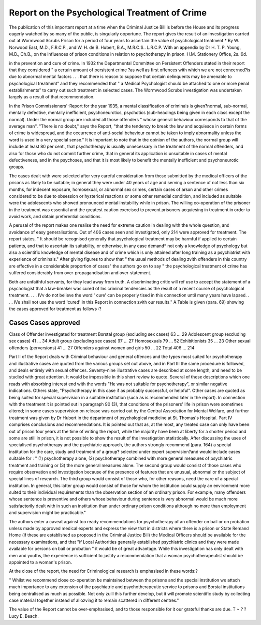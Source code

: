 Report on the Psychological Treatment of Crime
================================================

The publication of this important report at a time when the Criminal Justice Bill is
before the House and its progress eagerly watched by so many of the public, is singularly
opportune. The report gives the result of an investigation carried out at Wormwood
Scrubs Prison for a period of four years to ascertain the value of psychological treatment
* By W. Norwood East, M.D., F.R.C.P., and W. H. de B. Hubert, B.A., M.R.C.S.. L.R.C.P.
With an appendix by Dr H. T. P. Young, M.B., Ch.B., on the influences of prison
conditions in relation to psychotherapy in prison. H.M. Stationery Office, 2s. 6d.

in the prevention and cure of crime. In 1932 the Departmental Committee on Persistent
Offenders stated in their report that they considered " a certain amount of persistent crime
?as well as first offences with which we are not concerned?is due to abnormal mental
factors . . . that there is reason to suppose that certain delinquents may be amenable to
psychological treatment" and they recommended that " a Medical Psychologist should be
attached to one or more penal establishments" to carry out such treatment in selected
cases. The Wormwood Scrubs investigation was undertaken largely as a result of that
recommendation.

In the Prison Commissioners'-Report for the year 1935, a mental classification of criminals
is given?normal, sub-normal, mentally defective, mentally inefficient, psychoneurotics,
psychotics (sub-headings being given in each class except the normal). Under the normal
group are included all those offenders " whose general behaviour corresponds to that of the
average man". "There is no doubt," says the Report, "that the tendency to break the law
and acquiesce in certain forms of crime is widespread, and the occurrence of anti-social
behaviour cannot be taken to imply abnormality unless the word is used in a very special
sense." It is important to note that in the opinion of the authors, the normal group will
include at least 80 per cent., that psychotherapy is usually unnecessary in the treatment of
the normal offenders, and also for those who do not commit further crime, that in general
its application is unsuitable in cases of mental defectiveness, and in the psychoses, and that it
is most likely to benefit the mentally inefficient and psychoneurotic groups.

The cases dealt with were selected after very careful consideration from those submitted
by the medical officers of the prisons as likely to be suitable; in general they were under
40 years of age and serving a sentence of not less than six months, for indecent exposure,
homosexual, or abnormal sex crimes, certain cases of arson and other crimes considered to
be due to obsession or hysterical reactions or some other remedial condition, and included as
suitable were the adolescents who showed pronounced mental instability while in prison.
The willing co-operation of the prisoner in the treatment was essential and the greatest
caution exercised to prevent prisoners acquiesing in treatment in order to avoid work, and
obtain preferential conditions.

A perusal of the report makes one realise the need for extreme caution in dealing
with the whole question, and avoidance of easy generalisations. Out of 406 cases seen
and investigated, only 214 were approved for treatment. The report states, " It should be
recognised generally that psychological treatment may be harmful if applied to certain
patients, and that to ascertain its suitability, or otherwise, in any case demand* not only
a knowledge of psychology but also a scientific knowledge of mental disease and of crime
which is only attained after long training as a psychiatrist with experience of criminals."
After giving figures to show that " the usual methods of dealing zvith offenders in this country
are effective in a considerable proportion of cases" the authors go on to say " the psychological
treatment of crime has suffered considerably from over-propagandisation and over-statement.

Both are unfaithful servants, for they lead away from truth. A discriminating critic will
ref use to accept the statement of a psychologist that a law-breaker was cured of Ins criminal
tendencies as the result of a recent course of psychological treatment. . . . IVv do not believe
the word ' cure' can be properly tised in this connection until many years have lapsed. . . .
IVe shall not use the word 'cured' in this Report in connection zvith our results."
A Table is given (para. 69) showing the cases approved for treatment as follows :?

Cases Cases approved
---------------------
Class of Offender investigated for treatment
Borstal group (excluding sex cases)  63 ... 29
Adolescent group (excluding sex cases)   41 ... 34
Adult group (excluding sex cases)   97 ... 27
Homosexuals    79 ... 52
Exhibitionists   35 ... 23
Other sexual offenders (perversions)  41 ... 27
Offenders against women and girls  50 ... 22
Total  406 ... 214

Part II of the Report deals with Criminal behaviour and general offences and the types
most suited for psychotherapy and illustrative cases are quoted from the various groups set
out above, and in Part III the same procedure is followed, and deals entirely with sexual
offences. Seventy-nine illustrative cases are described at some length, and need to be studied
with great attention. It would be impossible in this short review to quote. Several of these
descriptions which one reads with absorbing interest end with the words "He was not suitable
for psychotherapy", or similar negative indications. Others state, "Psychotherapy in this
case if as probably successful, or helpful". Other cases are quoted as being suited for special
supervision in a suitable institution (such as is recommended later in the report). In connection
with the treatment it is pointed out in paragraph 90 (3), that conditions of the prisoners' life
in prison were sometimes altered; in some cases supervision on release was carried out
by the Central Association for Mental Welfare, and further treatment was given by
Dr Hubert in the department of psychological medicine at St. Thomas's Hospital.
Part IV comprises conclusions and recommendations. It is pointed out that as, at the
most, any treated case can only have been out of prison four years at the time of writing
the report, while the majority have been at liberty for a shorter period and some are still
in prison, it is not possible to show the result of the investigation statistically. After discussing
the uses of specialised psychotherapy and the psychiatric approach, the authors strongly
recommend (para. 164) a special institution for the care, study and treatment of a group?
selected under expert supervision?and would include cases suitable for : " (1) psychotherapy
alone, (2) psychotherapy combined with more general measures of psychiatric treatment
and training or (3) the more general measures alone. The second group would consist of those
cases who require observation and investigation because of the presence of features that are
unusual, abnormal or the subject of special lines of research. The third group would consist
of those who, for other reasons, need the care of a special institution. In general, this latter
group would consist of those for whom the institution could supply an environment more
suited to their individual requirements than the observation section of an ordinary prison.
For example, many offenders whose sentence is preventive and others whose behaviour during
sentence is very abnormal would be much more satisfactorily dealt with in such an institution
than under ordinary prison conditions although no more than employment and supervision
might be practicable."

The authors enter a caveat against too ready recommendations for psychotherapy of an
offender on bail or on probation unless made by approved medical experts and express
the view that in districts where there is a prison or State Remand Home (if these are
established as proposed in the Criminal Justice Bill) the Medical Officers should be available
for the necessary examinations, and that "if Local Authorities generally established
psychiatric clinics and they were made available for persons on bail or probation " it would
be of great advantage. While this investigation has only dealt with men and youths, the
experience is sufficient to justify a recommendation that a woman psychotherapeutist should
be appointed to a woman's prison.

At the close of the report, the need for Criminological research is emphasised in these
words:?

" Whilst we recommend close co-operation be maintained between the prisons
and the special institution we attach much importance to any extension of the
psychiatric and psychotherapeutic service to prisons and Borstal institutions being
centralised as much as possible. Not only zuill this further develop, but it will
promote scientific study by collecting case material together instead of allozving
it to remain scattered in different centres."

The value of the Report cannot be over-emphasised, and to those responsible for it our
grateful thanks are due. T ~ ?
? Lucy E. Beach.
